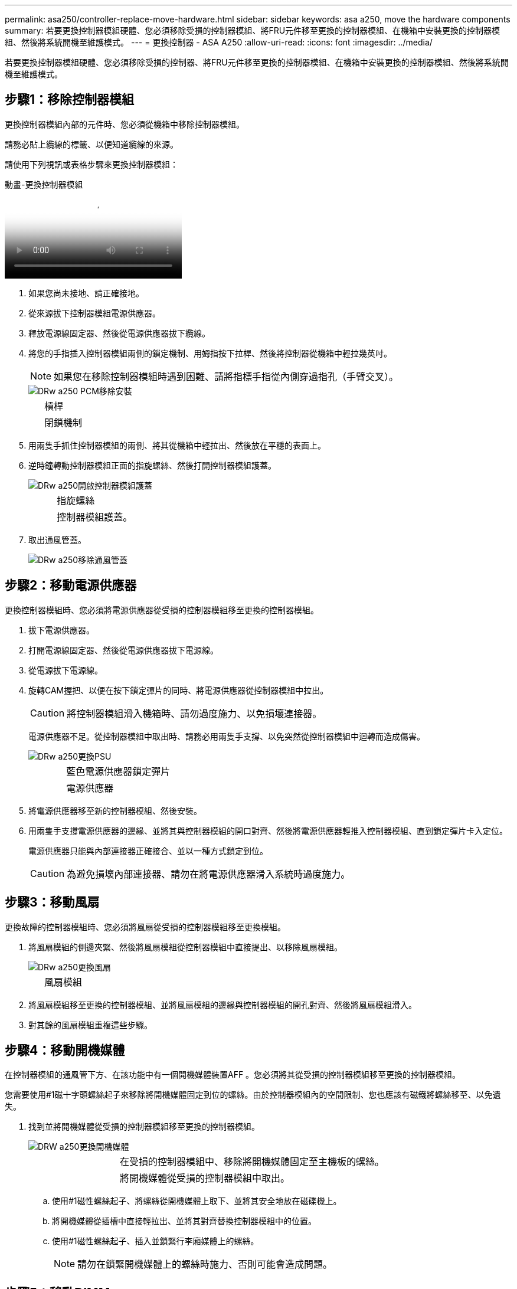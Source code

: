 ---
permalink: asa250/controller-replace-move-hardware.html 
sidebar: sidebar 
keywords: asa a250, move the hardware components 
summary: 若要更換控制器模組硬體、您必須移除受損的控制器模組、將FRU元件移至更換的控制器模組、在機箱中安裝更換的控制器模組、然後將系統開機至維護模式。 
---
= 更換控制器 - ASA A250
:allow-uri-read: 
:icons: font
:imagesdir: ../media/


[role="lead"]
若要更換控制器模組硬體、您必須移除受損的控制器、將FRU元件移至更換的控制器模組、在機箱中安裝更換的控制器模組、然後將系統開機至維護模式。



== 步驟1：移除控制器模組

更換控制器模組內部的元件時、您必須從機箱中移除控制器模組。

請務必貼上纜線的標籤、以便知道纜線的來源。

請使用下列視訊或表格步驟來更換控制器模組：

.動畫-更換控制器模組
video::ab0ebe6b-e891-489c-aab4-ac5b015c8f01[panopto]
. 如果您尚未接地、請正確接地。
. 從來源拔下控制器模組電源供應器。
. 釋放電源線固定器、然後從電源供應器拔下纜線。
. 將您的手指插入控制器模組兩側的鎖定機制、用姆指按下拉桿、然後將控制器從機箱中輕拉幾英吋。
+

NOTE: 如果您在移除控制器模組時遇到困難、請將指標手指從內側穿過指孔（手臂交叉）。

+
image::../media/drw_a250_pcm_remove_install.png[DRw a250 PCM移除安裝]

+
[cols="1,3"]
|===


 a| 
image:../media/legend_icon_01.png[""]
| 槓桿 


 a| 
image:../media/legend_icon_02.png[""]
 a| 
閉鎖機制

|===
. 用兩隻手抓住控制器模組的兩側、將其從機箱中輕拉出、然後放在平穩的表面上。
. 逆時鐘轉動控制器模組正面的指旋螺絲、然後打開控制器模組護蓋。
+
image::../media/drw_a250_open_controller_module_cover.png[DRw a250開啟控制器模組護蓋]

+
[cols="1,3"]
|===


 a| 
image:../media/legend_icon_01.png[""]
| 指旋螺絲 


 a| 
image:../media/legend_icon_02.png[""]
 a| 
控制器模組護蓋。

|===
. 取出通風管蓋。
+
image::../media/drw_a250_remove_airduct_cover.png[DRw a250移除通風管蓋]





== 步驟2：移動電源供應器

更換控制器模組時、您必須將電源供應器從受損的控制器模組移至更換的控制器模組。

. 拔下電源供應器。
. 打開電源線固定器、然後從電源供應器拔下電源線。
. 從電源拔下電源線。
. 旋轉CAM握把、以便在按下鎖定彈片的同時、將電源供應器從控制器模組中拉出。
+

CAUTION: 將控制器模組滑入機箱時、請勿過度施力、以免損壞連接器。

+
電源供應器不足。從控制器模組中取出時、請務必用兩隻手支撐、以免突然從控制器模組中迴轉而造成傷害。

+
image::../media/drw_a250_replace_psu.png[DRw a250更換PSU]

+
[cols="1,3"]
|===


 a| 
image:../media/legend_icon_01.png[""]
| 藍色電源供應器鎖定彈片 


 a| 
image:../media/legend_icon_02.png[""]
 a| 
電源供應器

|===
. 將電源供應器移至新的控制器模組、然後安裝。
. 用兩隻手支撐電源供應器的邊緣、並將其與控制器模組的開口對齊、然後將電源供應器輕推入控制器模組、直到鎖定彈片卡入定位。
+
電源供應器只能與內部連接器正確接合、並以一種方式鎖定到位。

+

CAUTION: 為避免損壞內部連接器、請勿在將電源供應器滑入系統時過度施力。





== 步驟3：移動風扇

更換故障的控制器模組時、您必須將風扇從受損的控制器模組移至更換模組。

. 將風扇模組的側邊夾緊、然後將風扇模組從控制器模組中直接提出、以移除風扇模組。
+
image::../media/drw_a250_replace_fan.png[DRw a250更換風扇]

+
[cols="1,3"]
|===


 a| 
image:../media/legend_icon_01.png[""]
| 風扇模組 
|===
. 將風扇模組移至更換的控制器模組、並將風扇模組的邊緣與控制器模組的開孔對齊、然後將風扇模組滑入。
. 對其餘的風扇模組重複這些步驟。




== 步驟4：移動開機媒體

在控制器模組的通風管下方、在該功能中有一個開機媒體裝置AFF 。您必須將其從受損的控制器模組移至更換的控制器模組。

您需要使用#1磁十字頭螺絲起子來移除將開機媒體固定到位的螺絲。由於控制器模組內的空間限制、您也應該有磁鐵將螺絲移至、以免遺失。

. 找到並將開機媒體從受損的控制器模組移至更換的控制器模組。
+
image::../media/drw_a250_replace_boot_media.png[DRW a250更換開機媒體]

+
[cols="1,3"]
|===


 a| 
image:../media/legend_icon_01.png[""]
| 在受損的控制器模組中、移除將開機媒體固定至主機板的螺絲。 


 a| 
image:../media/legend_icon_02.png[""]
 a| 
將開機媒體從受損的控制器模組中取出。

|===
+
.. 使用#1磁性螺絲起子、將螺絲從開機媒體上取下、並將其安全地放在磁碟機上。
.. 將開機媒體從插槽中直接輕拉出、並將其對齊替換控制器模組中的位置。
.. 使用#1磁性螺絲起子、插入並鎖緊行李廂媒體上的螺絲。
+

NOTE: 請勿在鎖緊開機媒體上的螺絲時施力、否則可能會造成問題。







== 步驟5：移動DIMM

若要移動DIMM、請從受損的控制器找到並將其移至更換控制器、然後依照特定的步驟順序進行。

image::../media/drw_a250_dimm_replace.png[更換DRW a250 DIMM]


NOTE: 將每個DIMM安裝在受損控制器模組中所佔用的相同插槽中。

. 緩慢地將DIMM兩側的DIMM彈出彈片分開、然後將DIMM從插槽中滑出。
+

NOTE: 抓住DIMM邊緣、避免對DIMM電路板上的元件施加壓力。

. 在更換的控制器模組上找到對應的DIMM插槽。
. 確定DIMM插槽上的DIMM彈出彈片處於開啟位置、然後將DIMM正面插入插槽。
+
DIMM可緊密裝入插槽。如果沒有、請重新插入DIMM、將其與插槽重新對齊。

. 目視檢查DIMM、確認其對齊並完全插入插槽。
. 對其餘的DIMM重複這些步驟。




== 步驟6：移動夾層卡

若要移動夾層卡、您必須從連接埠移除纜線和任何QSFP和SFP、將夾層卡移至替換控制器、將任何QSFP和SFP重新安裝至連接埠、然後將連接埠連接至纜線。

. 從受損的控制器模組找出並移動夾層卡。
+
image::../media/drw_a250_replace_mezz_card.png[DRw a250更換夾層卡]

+
[cols="1,3"]
|===


 a| 
image:../media/legend_icon_01.png[""]
| 卸下控制器模組正面的螺絲。 


 a| 
image:../media/legend_icon_02.png[""]
 a| 
旋鬆控制器模組中的螺絲。



 a| 
image:../media/legend_icon_03.png[""]
 a| 
移動夾層卡。

|===
. 拔下任何與夾層卡相關的纜線。
+
請務必貼上纜線的標籤、以便知道纜線的來源。

+
.. 移除夾層卡中的任何SFP或QSFP模組、並將其放在一旁。
.. 使用#1磁性螺絲起子、將受損控制器模組正面和夾層卡上的螺絲取下、並將其安全地放在磁碟機上。
.. 將夾層卡從插槽中輕拉出、並將其移至更換控制器中的相同位置。
.. 將夾層卡輕對齊替換控制器中的位置。
.. 使用#1磁性螺絲起子、插入並鎖緊替換控制器模組正面和夾層卡上的螺絲。
+

NOTE: 請勿在鎖緊夾層卡上的螺絲時施力、否則可能會使其碎裂。



. 如果受損的控制器模組中有另一個夾層卡、請重複這些步驟。
. 將移除的SFP或QSFP模組插入夾層卡。




== 步驟7：搬移內華達州電池

更換控制器模組時、您必須將損壞的控制器模組中的NV-電池移至更換的控制器模組。

. 找到並將NVMEM電池從受損的控制器模組移至更換的控制器模組。
+
image::../media/drw_a250_replace_nvmem_batt.png[以w a250取代nvmem電池]

+
[cols="1,3"]
|===


 a| 
image:../media/legend_icon_01.png[""]
| 擠壓電池插頭表面的固定夾。 


 a| 
image:../media/legend_icon_02.png[""]
 a| 
從插槽拔下電池纜線。



 a| 
image:../media/legend_icon_03.png[""]
 a| 
抓住電池、然後按下標有「推」的藍色鎖定彈片。



 a| 
image:../media/legend_icon_04.png[""]
 a| 
將電池從電池座和控制器模組中取出。

|===
. 找到電池插塞、然後擠壓電池插塞正面的固定夾、將插塞從插槽中鬆脫。
. 抓住電池並按下標有「推」的藍色鎖定彈片、然後將電池從電池座和控制器模組中取出。
. 在更換的控制器模組上找到對應的NV-電池座、然後將NV-電池對準電池座。
. 將內華達州電池插頭插入插槽。
. 將電池套件沿金屬板側邊牆向下推、直到側邊牆面掛勾上的支撐彈片插入電池套件上的插槽、然後電池套件栓扣卡入側邊牆上的插槽、並卡入插槽。
. 穩固地向下按電池套件、確定已鎖定到位。




== 步驟8：安裝控制器模組

將所有元件從受損的控制器模組移至更換的控制器模組之後、您必須將更換的控制器模組安裝到機箱中、然後將其開機至維護模式。

您可以使用下列圖例或書面步驟、在機箱中安裝更換的控制器模組。

. 如果您尚未安裝、請安裝通風管。
+
image::../media/drw_a250_install_airduct_cover.png[DRw a250安裝通風管蓋]

. 合上控制器模組護蓋、然後鎖緊指旋螺絲。
+
image::../media/drw_a250_close_controller_module_cover.png[DRw a250合上控制器模組護蓋]

+
[cols="1,3"]
|===


 a| 
image:../media/legend_icon_01.png[""]
| 控制器模組護蓋 


 a| 
image:../media/legend_icon_02.png[""]
 a| 
指旋螺絲

|===
. 將控制器模組的一端與機箱的開口對齊、然後將控制器模組輕推至系統的一半。
+

NOTE: 在指示之前、請勿將控制器模組完全插入機箱。

. 僅連接管理連接埠和主控台連接埠、以便存取系統以執行下列各節中的工作。
+

NOTE: 您將在本程序稍後將其餘纜線連接至控制器模組。

. 將控制器模組插入機箱：
. 確保鎖定機制臂鎖定在完全延伸位置。
. 用兩隻手將控制器模組對齊並輕推入鎖定機制臂、直到它停止為止。
. 將指標手指放在鎖定機制內側的指孔中。
. 向下壓鎖定機制頂端的橘色彈片、然後將控制器模組輕推到停止點上。
. 從鎖定機制頂端釋放您的指稱、然後繼續推動、直到鎖定機制卡入定位為止。
+
控制器模組一旦完全插入機箱、就會開始開機。準備好中斷開機程序。

+
控制器模組應完全插入、並與機箱邊緣齊平。


